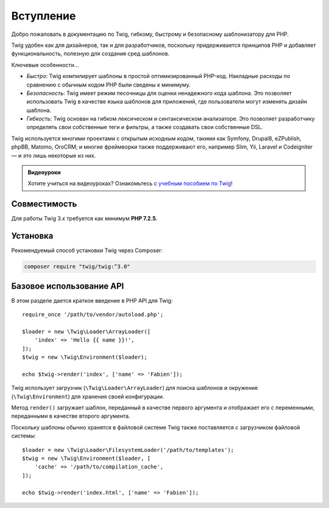 Вступление
==========

Добро пожаловать в документацию по Twig, гибкому, быстрому и безопасному
шаблонизатору для PHP.

Twig удобен как для дизайнеров, так и для разработчиков, поскольку придерживается
принципов PHP и добавляет функциональность, полезную для создания сред шаблонов.

Ключевые особенности...

* *Быстро*: Twig компилирует шаблоны в простой оптимизированный PHP-код. Накладные
  расходы по сравнению с обычным кодом PHP были сведены к минимуму.

* *Безопасность*: Twig имеет режим песочницы для оценки ненадежного кода шаблона.
  Это позволяет использовать Twig в качестве языка шаблонов для приложений, где
  пользователи могут изменять дизайн шаблона.

* *Гибкость*: Twig основан на гибком лексическом и синтаксическом анализаторе. Это позволяет
  разработчику определять свои собственные теги и фильтры, а также создавать свои собственные DSL.

Twig используется многими проектами с открытым исходным кодом, такими как Symfony,
Drupal8, eZPublish, phpBB, Matomo, OroCRM; и многие фреймворки также поддерживают его,
например Slim, Yii, Laravel и Codeigniter — и это лишь некоторые из них.

.. admonition:: Видеоуроки

    Хотите учиться на видеоуроках? Ознакомьтесь с `учебным пособием по Twig`_!

Совместимость
-------------

Для работы Twig 3.x требуется как минимум **PHP 7.2.5**.

Установка
---------

Рекомендуемый способ установки Twig через Composer:

.. code-block:: bash

    composer require "twig/twig:^3.0"

Базовое использование API
-------------------------

В этом разделе дается краткое введение в PHP API для Twig::

    require_once '/path/to/vendor/autoload.php';

    $loader = new \Twig\Loader\ArrayLoader([
        'index' => 'Hello {{ name }}!',
    ]);
    $twig = new \Twig\Environment($loader);

    echo $twig->render('index', ['name' => 'Fabien']);

Twig использует загрузчик (``\Twig\Loader\ArrayLoader``) для поиска шаблонов и
окружение (``\Twig\Environment``) для хранения своей конфигурации.

Метод ``render()`` загружает шаблон, переданный в качестве первого аргумента
и отображает его с переменными, переданными в качестве второго аргумента.

Поскольку шаблоны обычно хранятся в файловой системе Twig также поставляется с
загрузчиком файловой системы::

    $loader = new \Twig\Loader\FilesystemLoader('/path/to/templates');
    $twig = new \Twig\Environment($loader, [
        'cache' => '/path/to/compilation_cache',
    ]);

    echo $twig->render('index.html', ['name' => 'Fabien']);

.. _`учебным пособием по Twig`: https://symfonycasts.com/screencast/twig
